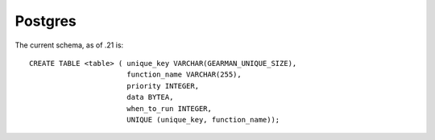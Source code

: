 ========
Postgres
========


The current schema, as of .21 is::

   CREATE TABLE <table> ( unique_key VARCHAR(GEARMAN_UNIQUE_SIZE),
                          function_name VARCHAR(255), 
                          priority INTEGER, 
                          data BYTEA, 
                          when_to_run INTEGER, 
                          UNIQUE (unique_key, function_name));

